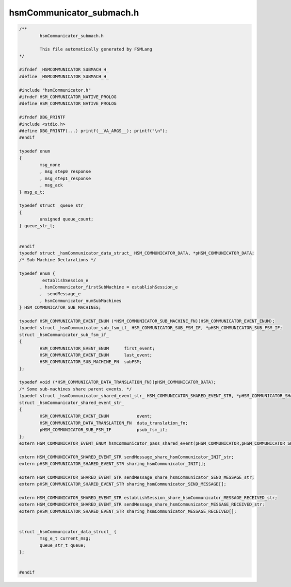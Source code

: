 =========================
hsmCommunicator_submach.h
=========================

.. code-block:: c

	/**
		hsmCommunicator_submach.h
	
		This file automatically generated by FSMLang
	*/
	
	#ifndef _HSMCOMMUNICATOR_SUBMACH_H_
	#define _HSMCOMMUNICATOR_SUBMACH_H_
	
	#include "hsmCommunicator.h"
	#ifndef HSM_COMMUNICATOR_NATIVE_PROLOG
	#define HSM_COMMUNICATOR_NATIVE_PROLOG
	
	#ifndef DBG_PRINTF
	#include <stdio.h>
	#define DBG_PRINTF(...) printf(__VA_ARGS__); printf("\n");
	#endif
	
	typedef enum
	{
		msg_none
		, msg_step0_response
		, msg_step1_response
		, msg_ack
	} msg_e_t;
	
	typedef struct _queue_str_
	{
		unsigned queue_count;
	} queue_str_t;
	
	
	#endif
	typedef struct _hsmCommunicator_data_struct_ HSM_COMMUNICATOR_DATA, *pHSM_COMMUNICATOR_DATA;
	/* Sub Machine Declarations */
	
	typedef enum {
		 establishSession_e
		, hsmCommunicator_firstSubMachine = establishSession_e
		,  sendMessage_e
		, hsmCommunicator_numSubMachines
	} HSM_COMMUNICATOR_SUB_MACHINES;
	
	typedef HSM_COMMUNICATOR_EVENT_ENUM (*HSM_COMMUNICATOR_SUB_MACHINE_FN)(HSM_COMMUNICATOR_EVENT_ENUM);
	typedef struct _hsmCommunicator_sub_fsm_if_ HSM_COMMUNICATOR_SUB_FSM_IF, *pHSM_COMMUNICATOR_SUB_FSM_IF;
	struct _hsmCommunicator_sub_fsm_if_
	{
		HSM_COMMUNICATOR_EVENT_ENUM      first_event;
		HSM_COMMUNICATOR_EVENT_ENUM      last_event;
		HSM_COMMUNICATOR_SUB_MACHINE_FN  subFSM;
	};
	
	typedef void (*HSM_COMMUNICATOR_DATA_TRANSLATION_FN)(pHSM_COMMUNICATOR_DATA);
	/* Some sub-machines share parent events. */
	typedef struct _hsmCommunicator_shared_event_str_ HSM_COMMUNICATOR_SHARED_EVENT_STR, *pHSM_COMMUNICATOR_SHARED_EVENT_STR;
	struct _hsmCommunicator_shared_event_str_
	{
		HSM_COMMUNICATOR_EVENT_ENUM           event;
		HSM_COMMUNICATOR_DATA_TRANSLATION_FN  data_translation_fn;
		pHSM_COMMUNICATOR_SUB_FSM_IF          psub_fsm_if;
	};
	extern HSM_COMMUNICATOR_EVENT_ENUM hsmCommunicator_pass_shared_event(pHSM_COMMUNICATOR,pHSM_COMMUNICATOR_SHARED_EVENT_STR[]);
	
	extern HSM_COMMUNICATOR_SHARED_EVENT_STR sendMessage_share_hsmCommunicator_INIT_str;
	extern pHSM_COMMUNICATOR_SHARED_EVENT_STR sharing_hsmCommunicator_INIT[];
	
	extern HSM_COMMUNICATOR_SHARED_EVENT_STR sendMessage_share_hsmCommunicator_SEND_MESSAGE_str;
	extern pHSM_COMMUNICATOR_SHARED_EVENT_STR sharing_hsmCommunicator_SEND_MESSAGE[];
	
	extern HSM_COMMUNICATOR_SHARED_EVENT_STR establishSession_share_hsmCommunicator_MESSAGE_RECEIVED_str;
	extern HSM_COMMUNICATOR_SHARED_EVENT_STR sendMessage_share_hsmCommunicator_MESSAGE_RECEIVED_str;
	extern pHSM_COMMUNICATOR_SHARED_EVENT_STR sharing_hsmCommunicator_MESSAGE_RECEIVED[];
	
	
	struct _hsmCommunicator_data_struct_ {
		msg_e_t current_msg;
		queue_str_t queue;
	};
	
	
	#endif

